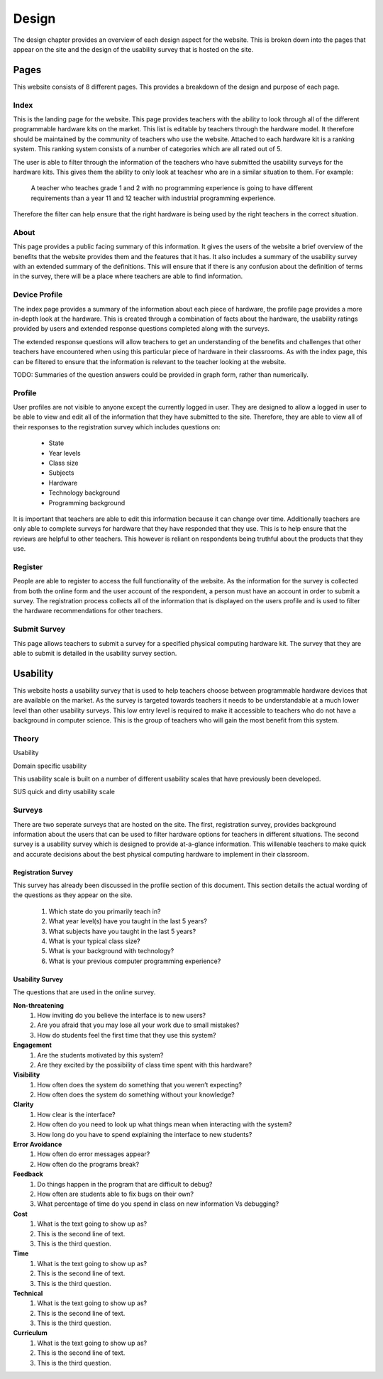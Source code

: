 Design
======
The design chapter provides an overview of each design aspect for the website. This is broken down into the
pages that appear on the site and the design of the usability survey that is hosted on the site.

Pages
-----
This website consists of 8 different pages. This provides a breakdown of the design and purpose of each page.

Index
~~~~~

This is the landing page for the website. This page provides teachers with the ability to look through all of the
different programmable hardware kits on the market. This list is editable by teachers through the hardware model.
It therefore should be maintained by the community of teachers who use the website. Attached to each hardware kit
is a ranking system. This ranking system consists of a number of categories which are all rated out of 5.

The user is able to filter through the information of the teachers who have submitted the usability surveys for the
hardware kits. This gives them the ability to only look at teachesr who are in a similar situation to them.
For example:

        A teacher who teaches grade 1 and 2 with no programming experience is going to have different requirements
        than a year 11 and 12 teacher with industrial programming experience.

Therefore the filter can help ensure that the right hardware is being used by the right teachers in the correct
situation.

About
~~~~~

This page provides a public facing summary of this information. It gives the users of the website a brief overview
of the benefits that the website provides them and the features that it has. It also includes a summary of the
usability survey with an extended summary of the definitions. This will ensure that if there is any confusion about
the definition of terms in the survey, there will be a place where teachers are able to find information.


Device Profile
~~~~~~~~~~~~~~

The index page provides a summary of the information about each piece of hardware, the profile page provides a more
in-depth look at the hardware. This is created through a combination of facts about the hardware, the usability ratings
provided by users and extended response questions completed along with the surveys.

The extended response questions will allow teachers to get an understanding of the benefits and challenges that
other teachers have encountered when using this particular piece of hardware in their classrooms. As with the index
page, this can be filtered to ensure that the information is relevant to the teacher looking at the website.

TODO: Summaries of the question answers could be provided in graph form, rather than numerically.


Profile
~~~~~~~

User profiles are not visible to anyone except the currently logged in user. They are designed to allow a logged in
user to be able to view and edit all of the information that they have submitted to the site. Therefore, they are
able to view all of their responses to the registration survey which includes questions on:

    - State
    - Year levels
    - Class size
    - Subjects
    - Hardware
    - Technology background
    - Programming background

It is important that teachers are able to edit this information because it can change over time. Additionally teachers
are only able to complete surveys for hardware that they have responded that they use. This is to help ensure that
the reviews are helpful to other teachers. This however is reliant on respondents being truthful about the products
that they use.

Register
~~~~~~~~

People are able to register to access the full functionality of the website. As the information for the survey is
collected from both the online form and the user account of the respondent, a person must have an account in order to
submit a survey. The registration process collects all of the information that is displayed on the users profile
and is used to filter the hardware recommendations for other teachers.

Submit Survey
~~~~~~~~~~~~~

This page allows teachers to submit a survey for a specified physical computing hardware kit. The survey that they
are able to submit is detailed in the usability survey section.

Usability
---------

This website hosts a usability survey that is used to help teachers choose between programmable hardware
devices that are available on the market. As the survey is targeted towards teachers it needs to be understandable at
a much lower level than other usability surveys. This low entry level is required to make it accessible to teachers
who do not have a background in computer science. This is the group of teachers who will gain the most benefit from
this system.

Theory
~~~~~~

Usability

Domain specific usability

This usability scale is built on a number of different usability scales that have previously been developed.

SUS quick and dirty usability scale

Surveys
~~~~~~~

There are two seperate surveys that are hosted on the site. The first, registration survey, provides background
information about the users that can be used to filter hardware options for teachers in different situations. The
second survey is a usability survey which is designed to provide at-a-glance information. This willenable teachers
to make quick and accurate decisions about the best physical computing hardware to implement in their classroom.

Registration Survey
^^^^^^^^^^^^^^^^^^^

This survey has already been discussed in the profile section of this document. This section details the actual
wording of the questions as they appear on the site.

    #. Which state do you primarily teach in?
    #. What year level(s) have you taught in the last 5 years?
    #. What subjects have you taught in the last 5 years?
    #. What is your typical class size?
    #. What is your background with technology?
    #. What is your previous computer programming experience?

Usability Survey
^^^^^^^^^^^^^^^^

The questions that are used in the online survey.

**Non-threatening**
    #. How inviting do you believe the interface is to new users?
    #. Are you afraid that you may lose all your work due to small mistakes?
    #. How do students feel the first time that they use this system?

**Engagement**
    #. Are the students motivated by this system?
    #. Are they excited by the possibility of class time spent with this hardware?

**Visibility**
    #. How often does the system do something that you weren’t expecting?
    #. How often does the system do something without your knowledge?

**Clarity**
    #. How clear is the interface?
    #. How often do you need to look up what things mean when interacting with the system?
    #. How long do you have to spend explaining the interface to new students?

**Error Avoidance**
    #. How often do error messages appear?
    #. How often do the programs break?

**Feedback**
    #. Do things happen in the program that are difficult to debug?
    #. How often are students able to fix bugs on their own?
    #. What percentage of time do you spend in class on new information Vs debugging?

**Cost**
   #. What is the text going to show up as?
   #. This is the second line of text.
   #. This is the third question.

**Time**
   #. What is the text going to show up as?
   #. This is the second line of text.
   #. This is the third question.

**Technical**
   #. What is the text going to show up as?
   #. This is the second line of text.
   #. This is the third question.

**Curriculum**
   #. What is the text going to show up as?
   #. This is the second line of text.
   #. This is the third question.

